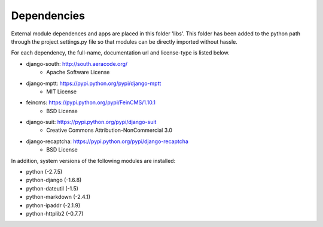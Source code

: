 Dependencies
------------

External module dependences and apps are placed in this folder 'libs'.  This 
folder has been added to the python path through the project settings.py file
so that modules can be directly imported without hassle.

For each dependency, the full-name, documentation url and license-type is listed 
below.


* django-south: http://south.aeracode.org/
    - Apache Software License
* django-mptt: https://pypi.python.org/pypi/django-mptt
	- MIT License
* feincms: https://pypi.python.org/pypi/FeinCMS/1.10.1
	- BSD License
* django-suit: https://pypi.python.org/pypi/django-suit
	- Creative Commons Attribution-NonCommercial 3.0
* django-recaptcha: https://pypi.python.org/pypi/django-recaptcha
	- BSD License


In addition, system versions of the following modules are installed:

* python (-2.7.5)
* python-django (-1.6.8)
* python-dateutil (-1.5)
* python-markdown (-2.4.1)
* python-ipaddr (-2.1.9)
* python-httplib2 (-0.7.7)